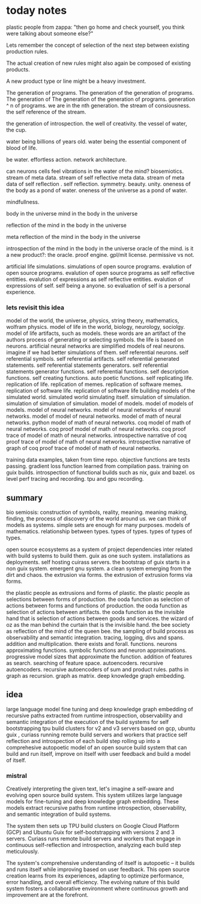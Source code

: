 * today notes
plastic people from zappa:
"then go home and check yourself,
you think were talking about someone else?"

Lets remember the concept of selection
of the next step between existing
production rules.

The actual creation of new rules might
also again be composed of existing
products.

A new product type or line might be a
heavy investment.

The generation of programs.
The generation of the generation of programs.
The generation of The generation of the generation of programs.
generation ^ n of programs.
we are in the nth generation.
the stream of consiousness.
the self reference of the stream.

the generation of introspection.
the well of creativity.
the vessel of water, the cup.

water being billions of years old.
water being the essential component of blood of life.

be water.
effortless action.
network architecture.

can neurons cells feel
vibrations in the water of the mind?
biosemiotics.
stream of meta data.
stream of self reflective meta data.
stream of meta data of self reflection .
self reflection.
symmetry.
beauty.
unity.
oneness of the body as a pond of water.
oneness of the universe as a pond of water.

mindfullness.

body in the universe
mind in the body in the universe

reflection of the mind in the body in the universe

meta reflection of the mind in the body in the universe

introspection of the mind in the body in the universe
oracle of the mind.
is it a new product?: the oracle.
proof engine.
gpl/mit license.
permissive vs not.

artificial life simulations.
simulations of open source programs.
evalution of open source programs.
evalution of open source programs as
self reflective entitties.
evalution of expressions as self reflective entities.
evalution of expressions of self.
self being a anyone.
so evaluation of self is a personal
experience.

*** lets revisit this idea
model of the world, the universe, physics, string theory, mathematics, wolfram physics.
model of life in the world, biology, neurology, sociolgy.
model of life artifacts, such as models.
these words are an artifact of the authors process of generating or selecting symbols.
the life is based on neurons.
artificial neural networks are simplified models of real neurons.
imagine if we had better simulations of them.
self referential neurons.
self referential symbols.
self referential artifacts.
self referential generated statements.
self referential statements generators.
self referential statements generator functions.
self referential functions.
self description functions.
self creating functions.
auto poetic functions.
self replicating life.
replication of life.
replication of memes.
replication of software memes.
replication of software life.
replication of software life building models of the simulated world.
simulated world simulating itself.
simulation of simulation.
simulation of simulation of simulation.
model of models.
model of models of models.
model of neural networks.
model of neural networks of neural networks.
model of model of neural networks.
model of math of neural networks.
python model of math of neural networks.
coq  model of math of neural networks.
coq proof model of math of neural networks.
coq proof trace of  model of math of neural networks.
introspective narrative of coq proof trace of  model of math of neural networks.
introspective narrative of graph of coq proof trace of  model of math of neural networks.

training data examples, taken from time repo.
objective functions are tests passing.
gradient loss function learned from compilation pass.
training on guix builds.
introspection of functional builds such as nix, guix and bazel.
os level perf tracing and recording.
tpu and gpu recording.

** summary
bio semiosis: construction of symbols, reality, meaning.
meaning making, finding, the process of discovery of the world around us.
we can think of models as systems. simple sets are enough for many purposes.
models of mathematics. relationship between types.
types of types.
types of types of types.

open source ecosystems as a system of project dependencies
inter related with build systems to build them.
guix as one such system.
installations as deployments.
self hosting cuirass servers.
the bootstrap of guix starts in a non guix system.
emergent gnu system. a clean system emerging from the dirt and chaos.
the extrusion via forms.
the extrusion of extrusion forms via forms.

the plastic people as extrusions and forms of plastic.
the plastic people as selections between forms of production.
the ooda function as selection of actions between forms and functions of production.
the ooda function as selection of actions between artifacts.
the ooda function as the invisible hand that is selection of actions between goods and services.
the wizard of oz as the man behind the curtain that is the invisible hand.
the bee society as reflection of the mind of the queen bee.
the sampling of build process as observability and semantic integration.
tracing, logging, divs and spans. addition and multiplication.
there exists and forall.
functions.
neurons approximating functions.
symbolic functions and neuron approximations.
progressive model sizes that approximate the function.
addition of features as search.
searching of feature space.
autoencoders.
recursive autoencoders.
recursive autoencoders of sum and product rules.
paths in graph as recursion.
graph as matrix.
deep knowledge graph embedding.

** idea
large language model fine tuning and deep knowledge graph embedding
of recursive paths extracted from runtime introspection,
observability and semantic integration
of the execution of the build systems for self
bootstrapping tpu build clusters for v2 and v3 servers based on gcp,
ubuntu guix ,
curiass running remote build servers and workers that practice self
reflection and introspection of each build step rolling up
into a comprehesive autopoetic model of an open source build system that can build and run itself, improve on itself with user feedback and build a model of itself.

*** mistral
 Creatively interpreting the given text, let's imagine a self-aware and evolving open source build system. This system utilizes large language models for fine-tuning and deep knowledge graph embedding. These models extract recursive paths from runtime introspection, observability, and semantic integration of build systems.

The system then sets up TPU build clusters on Google Cloud Platform (GCP) and Ubuntu Guix for self-bootstrapping with versions 2 and 3 servers. Curiass runs remote build servers and workers that engage in continuous self-reflection and introspection, analyzing each build step meticulously.

The system's comprehensive understanding of itself is autopoetic – it builds and runs itself while improving based on user feedback. This open source creation learns from its experiences, adapting to optimize performance, error handling, and overall efficiency. The evolving nature of this build system fosters a collaborative environment where continuous growth and improvement are at the forefront.

